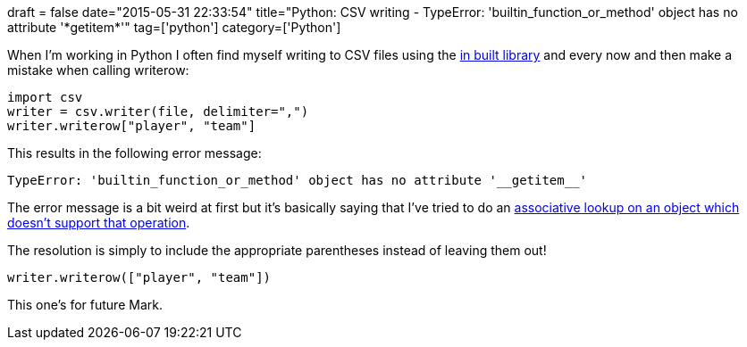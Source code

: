 +++
draft = false
date="2015-05-31 22:33:54"
title="Python: CSV writing - TypeError: 'builtin_function_or_method' object has no attribute '*getitem*'"
tag=['python']
category=['Python']
+++

When I'm working in Python I often find myself writing to CSV files using the https://docs.python.org/2/library/csv.html[in built library] and every now and then make a mistake when calling writerow:

[source,python]
----

import csv
writer = csv.writer(file, delimiter=",")
writer.writerow["player", "team"]
----

This results in the following error message:

[source,text]
----

TypeError: 'builtin_function_or_method' object has no attribute '__getitem__'
----

The error message is a bit weird at first but it's basically saying that I've tried to do an http://stackoverflow.com/questions/13075632/typeerror-builtin-function-or-method-object-has-no-attribute-getitem[associative lookup on an object which doesn't support that operation].

The resolution is simply to include the appropriate parentheses instead of leaving them out!

[source,python]
----

writer.writerow(["player", "team"])
----

This one's for future Mark.

